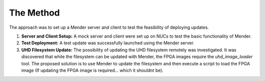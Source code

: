 .. _mender_method:

###########
The Method
###########

The approach was to set up a Mender server and client to test the feasibility of deploying updates.

1. **Server and Client Setup:** A mock server and client were set up on NUCs to test the basic functionality of Mender.
2. **Test Deployment:** A test update was successfully launched using the Mender server.
3. **UHD Filesystem Update:** The possibility of updating the UHD filesystem remotely was investigated. It was discovered that while the filesystem can be updated with Mender, the FPGA images require the `uhd_image_loader` tool. The proposed solution is to use Mender to update the filesystem and then execute a script to load the FPGA image (If updating the FPGA image is required... which it shouldnt be).
